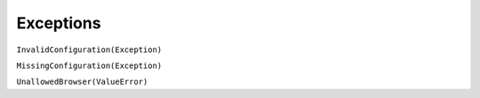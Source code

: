 ##########
Exceptions
##########

``InvalidConfiguration(Exception)``


``MissingConfiguration(Exception)``


``UnallowedBrowser(ValueError)``


